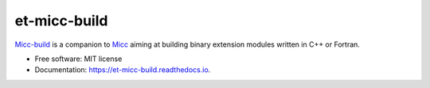 =============
et-micc-build
=============

`Micc-build <https://github.com/etijskens/et-micc-build>`_ is a companion to 
`Micc <https://github.com/etijskens/et-micc>`_ aiming at building binary extension
modules written in C++ or Fortran. 

* Free software: MIT license
* Documentation: https://et-micc-build.readthedocs.io.

